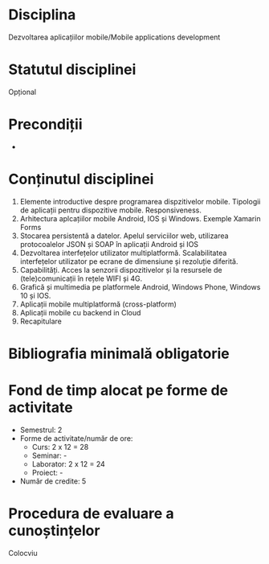 * Disciplina
Dezvoltarea aplicațiilor mobile/Mobile applications development

* Statutul disciplinei
Opțional

* Precondiții
-

* Conținutul disciplinei
1. Elemente introductive despre programarea dispzitivelor
   mobile. Tipologii de aplicații pentru dispozitive
   mobile. Responsiveness.
2. Arhitectura aplcațiilor mobile Android, IOS și Windows. Exemple
   Xamarin Forms
3. Stocarea persistentă a datelor. Apelul serviciilor web, utilizarea
   protocoalelor JSON și SOAP în aplicații Android și IOS
4. Dezvoltarea interfețelor utilizator multiplatformă. Scalabilitatea
   interfețelor utilizator pe ecrane de dimensiune și rezoluție
   diferită.
5. Capabilități. Acces la senzorii dispozitivelor și la resursele de
   (tele)comunicații în rețele WIFI și 4G.
6. Grafică și multimedia pe platformele Android, Windows Phone,
   Windows 10 și IOS.
7. Aplicații mobile multiplatformă (cross-platform)
8. Aplicații mobile cu backend in Cloud
9. Recapitulare
* Bibliografia minimală obligatorie
* Fond de timp alocat pe forme de activitate
- Semestrul: 2
- Forme de activitate/număr de ore:
  - Curs: 2 x 12 = 28
  - Seminar: -
  - Laborator: 2 x 12 = 24
  - Proiect: -
- Număr de credite: 5

* Procedura de evaluare a cunoștințelor
Colocviu
